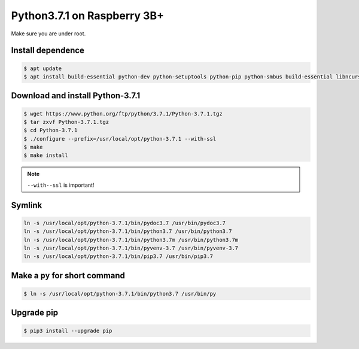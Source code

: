 Python3.7.1 on Raspberry 3B+
============================

Make sure you are under root.

Install dependence
------------------

.. code-block:: console

    $ apt update
    $ apt install build-essential python-dev python-setuptools python-pip python-smbus build-essential libncursesw5-dev libgdbm-dev libc6-dev zlib1g-dev libsqlite3-dev tk-dev libssl-dev openssl libffi-dev


Download and install Python-3.7.1
---------------------------------

.. code-block:: console

    $ wget https://www.python.org/ftp/python/3.7.1/Python-3.7.1.tgz
    $ tar zxvf Python-3.7.1.tgz
    $ cd Python-3.7.1
    $ ./configure --prefix=/usr/local/opt/python-3.7.1 --with-ssl
    $ make
    $ make install

.. NOTE::

    ``--with--ssl`` is important!


Symlink
-------

.. code-block:: console

    ln -s /usr/local/opt/python-3.7.1/bin/pydoc3.7 /usr/bin/pydoc3.7
    ln -s /usr/local/opt/python-3.7.1/bin/python3.7 /usr/bin/python3.7
    ln -s /usr/local/opt/python-3.7.1/bin/python3.7m /usr/bin/python3.7m
    ln -s /usr/local/opt/python-3.7.1/bin/pyvenv-3.7 /usr/bin/pyvenv-3.7
    ln -s /usr/local/opt/python-3.7.1/bin/pip3.7 /usr/bin/pip3.7


Make a ``py`` for short command
-------------------------------

.. code-block:: console

    $ ln -s /usr/local/opt/python-3.7.1/bin/python3.7 /usr/bin/py


Upgrade pip
-----------

.. code-block:: console

    $ pip3 install --upgrade pip


